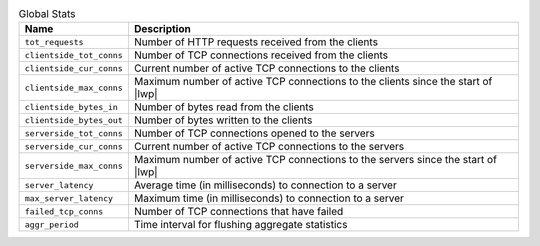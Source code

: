 .. list-table:: Global Stats
    :header-rows: 1

    * - Name
      - Description
    * - ``tot_requests``
      - Number of HTTP requests received from the clients
    * - ``clientside_tot_conns``
      - Number of TCP connections received from the clients
    * - ``clientside_cur_conns``
      - Current number of active TCP connections to the clients
    * - ``clientside_max_conns``
      - Maximum number of active TCP connections to the clients since the start of |lwp|
    * - ``clientside_bytes_in``
      - Number of bytes read from the clients
    * - ``clientside_bytes_out``
      - Number of bytes written to the clients
    * - ``serverside_tot_conns``
      - Number of TCP connections opened to the servers
    * - ``serverside_cur_conns``
      - Current number of active TCP connections to the servers
    * - ``serverside_max_conns``
      - Maximum number of active TCP connections to the servers since the start of |lwp|
    * - ``server_latency``
      - Average time (in milliseconds) to connection to a server
    * - ``max_server_latency``
      - Maximum time (in milliseconds) to connection to a server
    * - ``failed_tcp_conns``
      - Number of TCP connections that have failed
    * - ``aggr_period``
      - Time interval for flushing aggregate statistics

